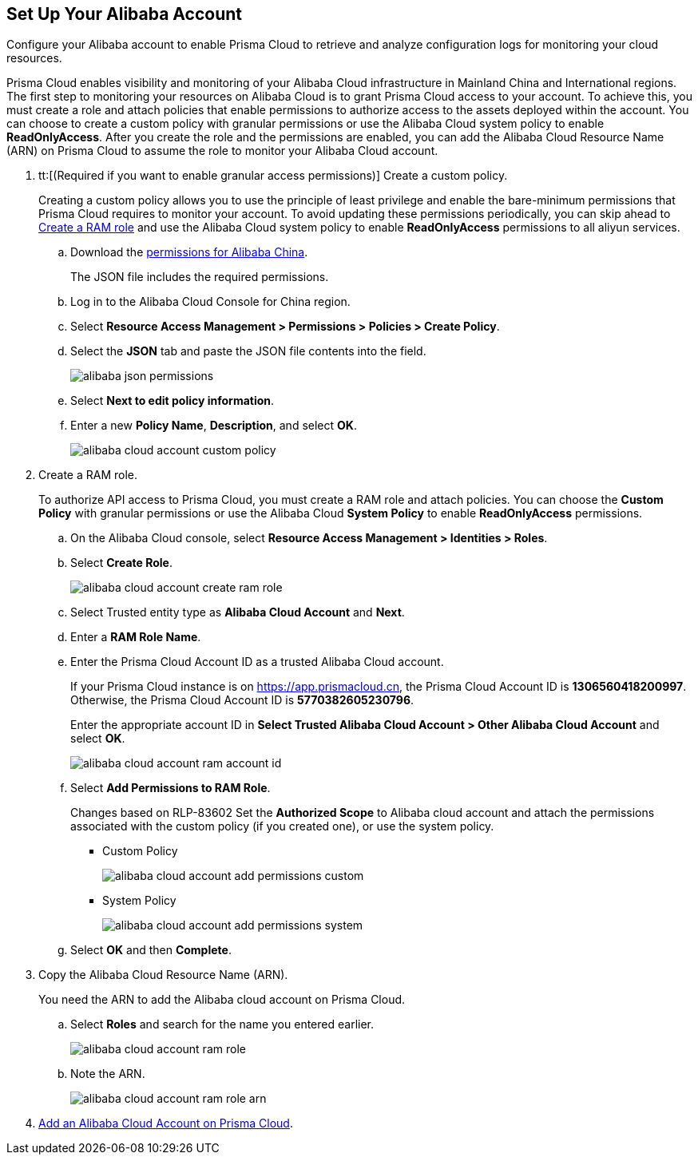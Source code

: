 :topic_type: task
[.task]
[#idee726cec-b150-4834-b1f3-1c41e7ade8a8]
== Set Up Your Alibaba Account

Configure your Alibaba account to enable Prisma Cloud to retrieve and analyze configuration logs for monitoring your cloud resources.

Prisma Cloud enables visibility and monitoring of your Alibaba Cloud infrastructure in Mainland China and International regions. The first step to monitoring your resources on Alibaba Cloud is to grant Prisma Cloud access to your account. To achieve this, you must create a role and attach policies that enable permissions to authorize access to the assets deployed within the account. You can choose to create a custom policy with granular permissions or use the Alibaba Cloud system policy to enable *ReadOnlyAccess*. After you create the role and the permissions are enabled, you can add the Alibaba Cloud Resource Name (ARN) on Prisma Cloud to assume the role to monitor your Alibaba Cloud account.


[.procedure]
. tt:[(Required if you want to enable granular access permissions)] Create a custom policy.
+
Creating a custom policy allows you to use the principle of least privilege and enable the bare-minimum permissions that Prisma Cloud requires to monitor your account. To avoid updating these permissions periodically, you can skip ahead to xref:#idee726cec-b150-4834-b1f3-1c41e7ade8a8/create-a-ram-role[Create a RAM role] and use the Alibaba Cloud system policy to enable *ReadOnlyAccess* permissions to all aliyun services.
+
.. Download the https://redlock-public.s3.amazonaws.com/alibaba_cloud/alibaba-ram-policy-readonly-document[permissions for Alibaba China].
+
The JSON file includes the required permissions.

.. Log in to the Alibaba Cloud Console for China region.

.. Select *Resource Access Management > Permissions > Policies > Create Policy*.

.. Select the *JSON* tab and paste the JSON file contents into the field.
+
image::connect/alibaba-json-permissions.png[]

.. Select *Next to edit policy information*.

.. Enter a new *Policy Name*, *Description*, and select *OK*.
+
image::connect/alibaba-cloud-account-custom-policy.png[]

. [[create-a-ram-role]]Create a RAM role.
+
To authorize API access to Prisma Cloud, you must create a RAM role and attach policies. You can choose the *Custom Policy* with granular permissions or use the Alibaba Cloud *System Policy* to enable *ReadOnlyAccess* permissions.
+
.. On the Alibaba Cloud console, select *Resource Access Management > Identities > Roles*.

.. Select *Create Role*.
+
image::connect/alibaba-cloud-account-create-ram-role.png[]

.. Select Trusted entity type as *Alibaba Cloud Account* and *Next*.

.. Enter a *RAM Role Name*.

.. Enter the Prisma Cloud Account ID as a trusted Alibaba Cloud account.
+
If your Prisma Cloud instance is on https://app.prismacloud.cn, the Prisma Cloud Account ID is *1306560418200997*. Otherwise, the Prisma Cloud Account ID is *5770382605230796*.
+
Enter the appropriate account ID in *Select Trusted Alibaba Cloud Account > Other Alibaba Cloud Account* and select *OK*.
+
image::connect/alibaba-cloud-account-ram-account-id.png[]

.. Select *Add Permissions to RAM Role*.
+
+++<draft-comment>Changes based on RLP-83602</draft-comment>+++
Set the *Authorized Scope* to Alibaba cloud account and attach the permissions associated with the custom policy (if you created one), or use the system policy.
+
*** Custom Policy
+
image::connect/alibaba-cloud-account-add-permissions-custom.png[]

*** System Policy
+
image::connect/alibaba-cloud-account-add-permissions-system.png[]

.. Select *OK* and then *Complete*.

. Copy the Alibaba Cloud Resource Name (ARN).
+
You need the ARN to add the Alibaba cloud account on Prisma Cloud.
+
.. Select *Roles* and search for the name you entered earlier.
+
image::connect/alibaba-cloud-account-ram-role.png[]

.. Note the ARN.
+
image::connect/alibaba-cloud-account-ram-role-arn.png[]

. xref:add-alibaba-cloud-account-to-prisma-cloud.adoc[Add an Alibaba Cloud Account on Prisma Cloud].



